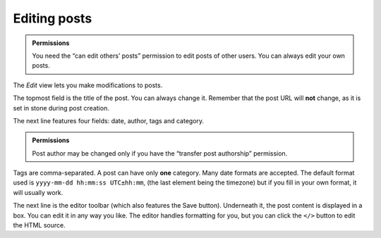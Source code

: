 Editing posts
=============

.. admonition:: Permissions

   You need the “can edit others’ posts” permission to edit posts of other
   users.  You can always edit your own posts.

The *Edit* view lets you make modifications to posts.

The topmost field is the title of the post.  You can always change it.
Remember that the post URL will **not** change, as it is set in stone during post
creation.

The next line features four fields: date, author, tags and category.

.. admonition:: Permissions

   Post author may be changed only if you have the “transfer post authorship”
   permission.

Tags are comma-separated.  A post can have only **one** category.  Many date
formats are accepted.  The default format used is ``yyyy-mm-dd hh:mm:ss UTC±hh:mm``,
(the last element being the timezone) but if you fill in your own format, it
will usually work.

The next line is the editor toolbar (which also features the Save button).  Underneath
it, the post content is displayed in a box.  You can edit it in any way you
like.  The editor handles formatting for you, but you can click the ``</>`` button
to edit the HTML source.
